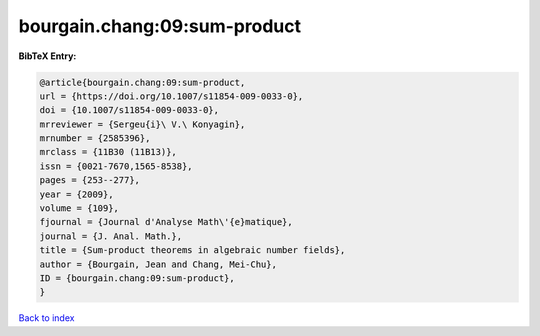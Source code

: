 bourgain.chang:09:sum-product
=============================

.. :cite:t:`bourgain.chang:09:sum-product`

.. bibliography:: ../../All.bib

**BibTeX Entry:**

.. code-block:: bibtex

   @article{bourgain.chang:09:sum-product,
   url = {https://doi.org/10.1007/s11854-009-0033-0},
   doi = {10.1007/s11854-009-0033-0},
   mrreviewer = {Sergeu{i}\ V.\ Konyagin},
   mrnumber = {2585396},
   mrclass = {11B30 (11B13)},
   issn = {0021-7670,1565-8538},
   pages = {253--277},
   year = {2009},
   volume = {109},
   fjournal = {Journal d'Analyse Math\'{e}matique},
   journal = {J. Anal. Math.},
   title = {Sum-product theorems in algebraic number fields},
   author = {Bourgain, Jean and Chang, Mei-Chu},
   ID = {bourgain.chang:09:sum-product},
   }

`Back to index <../index>`_
